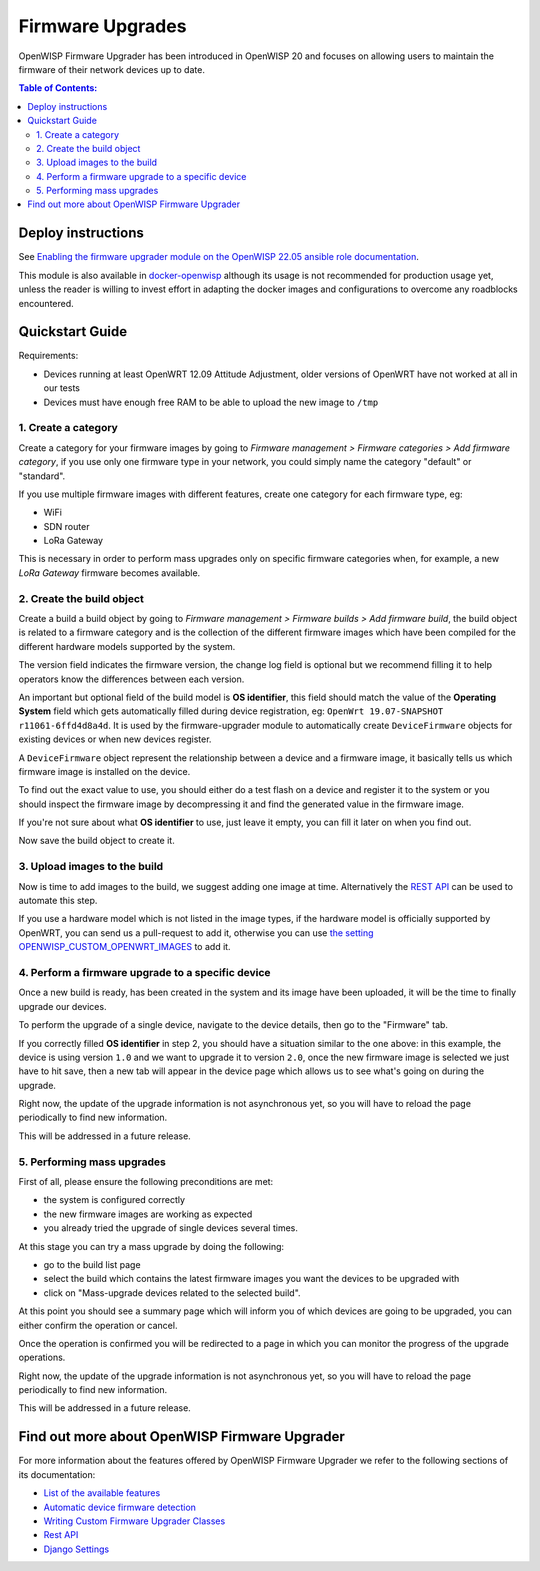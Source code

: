 Firmware Upgrades
=================

OpenWISP Firmware Upgrader has been introduced in OpenWISP 20 and focuses
on allowing users to maintain the firmware of their network
devices up to date.

.. contents:: **Table of Contents**:
   :backlinks: none
   :depth: 3

Deploy instructions
-------------------

See `Enabling the firmware upgrader module
on the OpenWISP 22.05 ansible role documentation
<https://github.com/openwisp/ansible-openwisp2/tree/22.05#enabling-the-firmware-upgrader-module>`_.

This module is also available in
`docker-openwisp <https://github.com/openwisp/docker-openwisp>`_
although its usage is not recommended for production usage yet, unless
the reader is willing to invest effort in adapting the docker images
and configurations to overcome any roadblocks encountered.

Quickstart Guide
----------------

Requirements:

- Devices running at least OpenWRT 12.09 Attitude Adjustment,
  older versions of OpenWRT have not worked at all in our tests
- Devices must have enough free RAM to be able to upload the
  new image to ``/tmp``

1. Create a category
~~~~~~~~~~~~~~~~~~~~

Create a category for your firmware images
by going to
*Firmware management > Firmware categories > Add firmware category*,
if you use only one firmware type in your network, you could simply
name the category "default" or "standard".

.. image:: https://raw.githubusercontent.com/openwisp/openwisp-firmware-upgrader/docs/docs/images/quickstart-category.gif

If you use multiple firmware images with different features,
create one category for each firmware type, eg:

- WiFi
- SDN router
- LoRa Gateway

This is necessary in order to perform mass upgrades only on specific
firmware categories when, for example, a new
*LoRa Gateway* firmware becomes available.

2. Create the build object
~~~~~~~~~~~~~~~~~~~~~~~~~~

Create a build a build object by going to
*Firmware management > Firmware builds > Add firmware build*,
the build object is related to a firmware category and
is the collection of the different firmware images which have
been compiled for the different hardware models supported by the system.

The version field indicates the firmware version,
the change log field is optional but we recommend filling it to help
operators know the differences between each version.

.. image:: https://raw.githubusercontent.com/openwisp/openwisp-firmware-upgrader/docs/docs/images/quickstart-build.gif

An important but optional field of the build model is **OS identifier**,
this field should match the value of the **Operating System**
field which gets automatically filled
during device registration, eg:
``OpenWrt 19.07-SNAPSHOT r11061-6ffd4d8a4d``.
It is used by the firmware-upgrader module to automatically
create ``DeviceFirmware`` objects for existing devices or when
new devices register.

A ``DeviceFirmware`` object represent the relationship between a
device and a firmware image,
it basically tells us which firmware image is installed on the device.

To find out the exact value to use, you should either do a
test flash on a device and register it to the system or you
should inspect the firmware image
by decompressing it and find the generated value in the firmware image.

If you're not sure about what **OS identifier** to use,
just leave it empty, you can fill it later on when you find out.

Now save the build object to create it.

3. Upload images to the build
~~~~~~~~~~~~~~~~~~~~~~~~~~~~~

Now is time to add images to the build, we suggest adding one
image at time. Alternatively the
`REST API <https://github.com/openwisp/openwisp-firmware-upgrader/tree/1.0#rest-api>`__
can be used to automate this step.

.. image:: https://raw.githubusercontent.com/openwisp/openwisp-firmware-upgrader/docs/docs/images/quickstart-firmwareimage.gif

If you use a hardware model which is not listed in the image types, if the
hardware model is officially supported by OpenWRT,
you can send us a pull-request to add it,
otherwise you can use
`the setting OPENWISP_CUSTOM_OPENWRT_IMAGES
<https://github.com/openwisp/openwisp-firmware-upgrader/tree/1.0#openwisp_custom_openwrt_images>`__
to add it.

4. Perform a firmware upgrade to a specific device
~~~~~~~~~~~~~~~~~~~~~~~~~~~~~~~~~~~~~~~~~~~~~~~~~~

.. image:: https://raw.githubusercontent.com/openwisp/openwisp-firmware-upgrader/docs/docs/images/quickstart-devicefirmware.gif

Once a new build is ready, has been created in the system and its
image have been uploaded, it will be the time to finally
upgrade our devices.

To perform the upgrade of a single device, navigate to the device details,
then go to the "Firmware" tab.

If you correctly filled **OS identifier** in step 2,
you should have a situation similar to the one above: in this example,
the device is using version ``1.0`` and we want to upgrade it to
version ``2.0``, once the new firmware image is selected we just have to
hit save, then a new tab will appear in the device page which allows us
to see what's going on during the upgrade.

Right now, the update of the upgrade information is not asynchronous yet,
so you will have to reload the page periodically to find new information.

This will be addressed in a future release.

5. Performing mass upgrades
~~~~~~~~~~~~~~~~~~~~~~~~~~~

First of all, please ensure the following preconditions are met:

- the system is configured correctly
- the new firmware images are working as expected
- you already tried the upgrade of single devices several times.

At this stage you can try a mass upgrade by doing the following:

- go to the build list page
- select the build which contains the latest firmware images you
  want the devices to be upgraded with
- click on "Mass-upgrade devices related to the selected build".

.. image:: https://raw.githubusercontent.com/openwisp/openwisp-firmware-upgrader/docs/docs/images/quickstart-batch-upgrade.gif

At this point you should see a summary page which will inform you of
which devices are going to be upgraded, you can either confirm the
operation or cancel.

Once the operation is confirmed you will be redirected to a page
in which you can monitor the progress of the upgrade operations.

Right now, the update of the upgrade information is not asynchronous yet,
so you will have to reload the page periodically to find new information.

This will be addressed in a future release.

Find out more about OpenWISP Firmware Upgrader
----------------------------------------------

For more information about the features offered by
OpenWISP Firmware Upgrader we refer to the following sections
of its documentation:

- `List of the available features
  <https://github.com/openwisp/openwisp-firmware-upgrader/tree/1.0#openwisp-firmware-upgrader>`_
- `Automatic device firmware detection
  <https://github.com/openwisp/openwisp-firmware-upgrader/tree/1.0#automatic-device-firmware-detection>`_
- `Writing Custom Firmware Upgrader Classes
  <https://github.com/openwisp/openwisp-firmware-upgrader/tree/1.0#writing-custom-firmware-upgrader-classes>`_
- `Rest API
  <https://github.com/openwisp/openwisp-firmware-upgrader/tree/1.0#rest-api>`_
- `Django Settings
  <https://github.com/openwisp/openwisp-firmware-upgrader/tree/1.0#settings>`_

